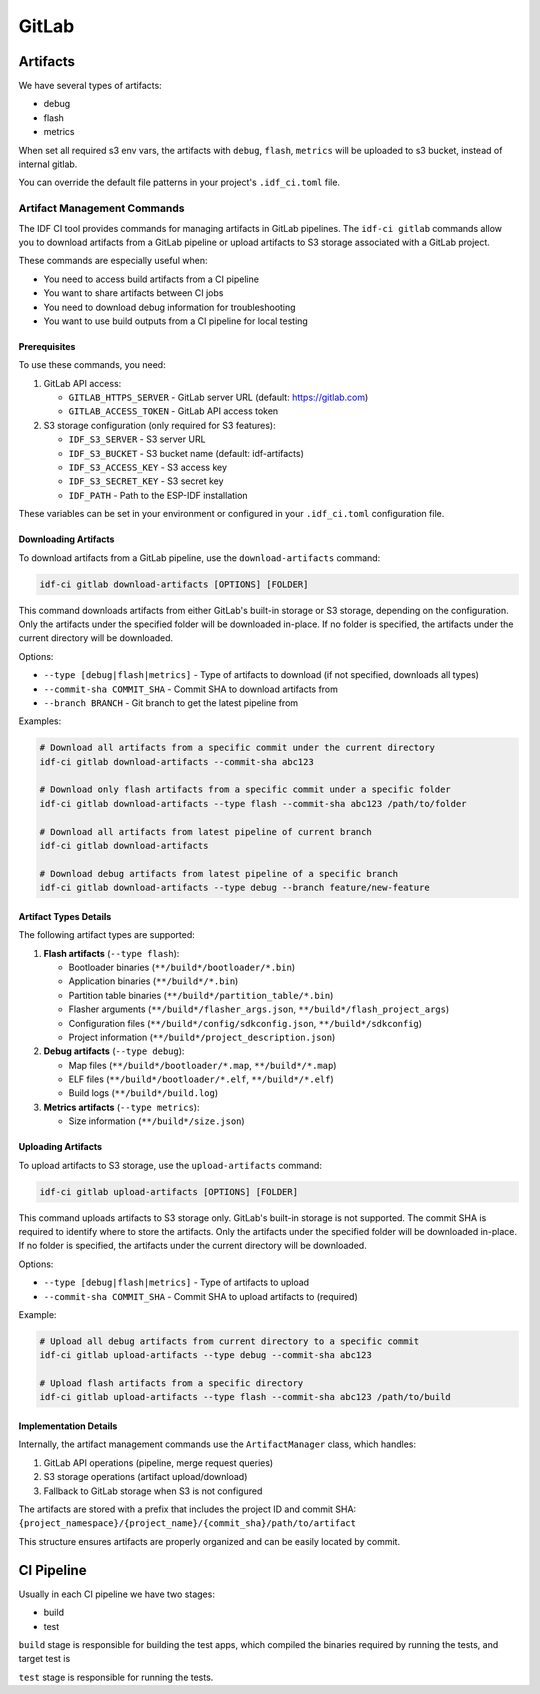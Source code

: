 GitLab
======

Artifacts
---------

We have several types of artifacts:

- debug
- flash
- metrics

When set all required s3 env vars, the artifacts with ``debug``, ``flash``, ``metrics`` will be uploaded to s3 bucket, instead of internal gitlab.

You can override the default file patterns in your project's ``.idf_ci.toml`` file.

Artifact Management Commands
~~~~~~~~~~~~~~~~~~~~~~~~~~~~

The IDF CI tool provides commands for managing artifacts in GitLab pipelines. The ``idf-ci gitlab`` commands allow you to download artifacts from a GitLab pipeline or upload artifacts to S3 storage associated with a GitLab project.

These commands are especially useful when:

- You need to access build artifacts from a CI pipeline
- You want to share artifacts between CI jobs
- You need to download debug information for troubleshooting
- You want to use build outputs from a CI pipeline for local testing

Prerequisites
+++++++++++++

To use these commands, you need:

1. GitLab API access:

   - ``GITLAB_HTTPS_SERVER`` - GitLab server URL (default: https://gitlab.com)
   - ``GITLAB_ACCESS_TOKEN`` - GitLab API access token

2. S3 storage configuration (only required for S3 features):

   - ``IDF_S3_SERVER`` - S3 server URL
   - ``IDF_S3_BUCKET`` - S3 bucket name (default: idf-artifacts)
   - ``IDF_S3_ACCESS_KEY`` - S3 access key
   - ``IDF_S3_SECRET_KEY`` - S3 secret key
   - ``IDF_PATH`` - Path to the ESP-IDF installation

These variables can be set in your environment or configured in your ``.idf_ci.toml`` configuration file.

Downloading Artifacts
+++++++++++++++++++++

To download artifacts from a GitLab pipeline, use the ``download-artifacts`` command:

.. code-block:: bash

    idf-ci gitlab download-artifacts [OPTIONS] [FOLDER]

This command downloads artifacts from either GitLab's built-in storage or S3 storage, depending on the configuration. Only the artifacts under the specified folder will be downloaded in-place. If no folder is specified, the artifacts under the current directory will be downloaded.

Options:

- ``--type [debug|flash|metrics]`` - Type of artifacts to download (if not specified, downloads all types)
- ``--commit-sha COMMIT_SHA`` - Commit SHA to download artifacts from
- ``--branch BRANCH`` - Git branch to get the latest pipeline from

Examples:

.. code-block:: bash

    # Download all artifacts from a specific commit under the current directory
    idf-ci gitlab download-artifacts --commit-sha abc123

    # Download only flash artifacts from a specific commit under a specific folder
    idf-ci gitlab download-artifacts --type flash --commit-sha abc123 /path/to/folder

    # Download all artifacts from latest pipeline of current branch
    idf-ci gitlab download-artifacts

    # Download debug artifacts from latest pipeline of a specific branch
    idf-ci gitlab download-artifacts --type debug --branch feature/new-feature

Artifact Types Details
++++++++++++++++++++++

The following artifact types are supported:

1. **Flash artifacts** (``--type flash``):

   - Bootloader binaries (``**/build*/bootloader/*.bin``)
   - Application binaries (``**/build*/*.bin``)
   - Partition table binaries (``**/build*/partition_table/*.bin``)
   - Flasher arguments (``**/build*/flasher_args.json``, ``**/build*/flash_project_args``)
   - Configuration files (``**/build*/config/sdkconfig.json``, ``**/build*/sdkconfig``)
   - Project information (``**/build*/project_description.json``)

2. **Debug artifacts** (``--type debug``):

   - Map files (``**/build*/bootloader/*.map``, ``**/build*/*.map``)
   - ELF files (``**/build*/bootloader/*.elf``, ``**/build*/*.elf``)
   - Build logs (``**/build*/build.log``)

3. **Metrics artifacts** (``--type metrics``):

   - Size information (``**/build*/size.json``)

Uploading Artifacts
+++++++++++++++++++

To upload artifacts to S3 storage, use the ``upload-artifacts`` command:

.. code-block:: bash

    idf-ci gitlab upload-artifacts [OPTIONS] [FOLDER]

This command uploads artifacts to S3 storage only. GitLab's built-in storage is not supported. The commit SHA is required to identify where to store the artifacts. Only the artifacts under the specified folder will be downloaded in-place. If no folder is specified, the artifacts under the current directory will be downloaded.

Options:

- ``--type [debug|flash|metrics]`` - Type of artifacts to upload
- ``--commit-sha COMMIT_SHA`` - Commit SHA to upload artifacts to (required)

Example:

.. code-block:: bash

    # Upload all debug artifacts from current directory to a specific commit
    idf-ci gitlab upload-artifacts --type debug --commit-sha abc123

    # Upload flash artifacts from a specific directory
    idf-ci gitlab upload-artifacts --type flash --commit-sha abc123 /path/to/build

Implementation Details
++++++++++++++++++++++

Internally, the artifact management commands use the ``ArtifactManager`` class, which handles:

1. GitLab API operations (pipeline, merge request queries)
2. S3 storage operations (artifact upload/download)
3. Fallback to GitLab storage when S3 is not configured

The artifacts are stored with a prefix that includes the project ID and commit SHA: ``{project_namespace}/{project_name}/{commit_sha}/path/to/artifact``

This structure ensures artifacts are properly organized and can be easily located by commit.

CI Pipeline
-----------

Usually in each CI pipeline we have two stages:

- build
- test

``build`` stage is responsible for building the test apps, which compiled the binaries required by running the tests, and target test is

``test`` stage is responsible for running the tests.
